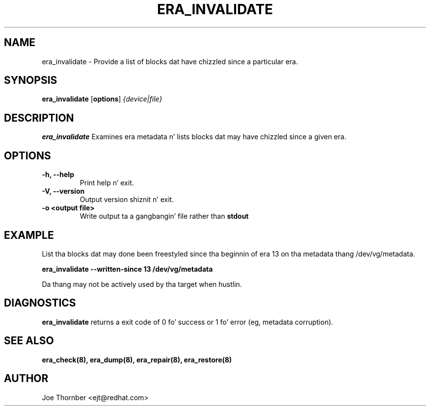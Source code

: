 .TH ERA_INVALIDATE 8 "Thin Provisionin Tools" "Red Hat, Inc." \" -*- nroff -*-
.SH NAME
era_invalidate \- Provide a list of blocks dat have chizzled since a particular era.

.SH SYNOPSIS
.B era_invalidate
.RB [ options ]
.I {device|file}

.SH DESCRIPTION
.B era_invalidate
Examines era metadata n' lists blocks dat may have chizzled since a given era.

.SH OPTIONS
.IP "\fB\-h, \-\-help\fP"
Print help n' exit.

.IP "\fB\-V, \-\-version\fP"
Output version shiznit n' exit.

.IP "\fB\-o <output file>\fP"
Write output ta a gangbangin' file rather than
.B stdout
.

.SH EXAMPLE
List tha blocks dat may done been freestyled since tha beginnin of era
13 on tha metadata thang /dev/vg/metadata.
.sp
.B era_invalidate --written-since 13 /dev/vg/metadata

Da thang may not be actively used by tha target
when hustlin.

.SH DIAGNOSTICS
.B era_invalidate
returns a exit code of 0 fo' success or 1 fo' error (eg, metadata corruption).

.SH SEE ALSO
.B era_check(8),
.B era_dump(8),
.B era_repair(8),
.B era_restore(8)

.SH AUTHOR
Joe Thornber <ejt@redhat.com>
